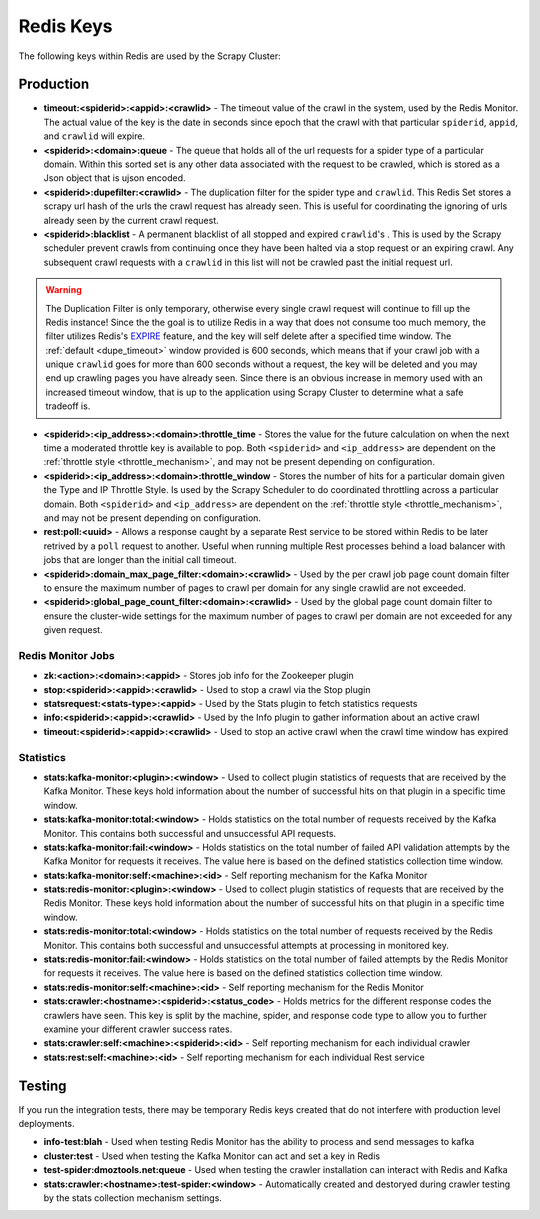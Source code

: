 Redis Keys
==========

The following keys within Redis are used by the Scrapy Cluster:

Production
----------

- **timeout:<spiderid>:<appid>:<crawlid>** - The timeout value of the crawl in the system, used by the Redis Monitor. The actual value of the key is the date in seconds since epoch that the crawl with that particular ``spiderid``, ``appid``, and ``crawlid`` will expire.

- **<spiderid>:<domain>:queue** - The queue that holds all of the url requests for a spider type of a particular domain. Within this sorted set is any other data associated with the request to be crawled, which is stored as a Json object that is ujson encoded.

- **<spiderid>:dupefilter:<crawlid>** - The duplication filter for the spider type and ``crawlid``. This Redis Set stores a scrapy url hash of the urls the crawl request has already seen. This is useful for coordinating the ignoring of urls already seen by the current crawl request.

- **<spiderid>:blacklist** - A permanent blacklist of all stopped and expired ``crawlid``'s . This is used by the Scrapy scheduler prevent crawls from continuing once they have been halted via a stop request or an expiring crawl. Any subsequent crawl requests with a ``crawlid`` in this list will not be crawled past the initial request url.

.. warning:: The Duplication Filter is only temporary, otherwise every single crawl request will continue to fill up the Redis instance! Since the the goal is to utilize Redis in a way that does not consume too much memory, the filter utilizes Redis's `EXPIRE <http://redis.io/commands/expire>`_ feature, and the key will self delete after a specified time window. The :ref:`default <dupe_timeout>` window provided is 600 seconds, which means that if your crawl job with a unique ``crawlid`` goes for more than 600 seconds without a request, the key will be deleted and you may end up crawling pages you have already seen. Since there is an obvious increase in memory used with an increased timeout window, that is up to the application using Scrapy Cluster to determine what a safe tradeoff is.

- **<spiderid>:<ip_address>:<domain>:throttle_time** - Stores the value for the future calculation on when the next time a moderated throttle key is available to pop. Both ``<spiderid>`` and ``<ip_address>`` are dependent on the :ref:`throttle style <throttle_mechanism>`, and may not be present depending on configuration.

- **<spiderid>:<ip_address>:<domain>:throttle_window** - Stores the number of hits for a particular domain given the Type and IP Throttle Style. Is used by the Scrapy Scheduler to do coordinated throttling across a particular domain. Both ``<spiderid>`` and ``<ip_address>`` are dependent on the :ref:`throttle style <throttle_mechanism>`, and may not be present depending on configuration.

- **rest:poll:<uuid>** - Allows a response caught by a separate Rest service to be stored within Redis to be later retrived by a ``poll`` request to another. Useful when running multiple Rest processes behind a load balancer with jobs that are longer than the initial call timeout.

- **<spiderid>:domain_max_page_filter:<domain>:<crawlid>** - Used by the per crawl job page count domain filter to ensure the maximum number of pages to crawl per domain for any single crawlid are not exceeded.

- **<spiderid>:global_page_count_filter:<domain>:<crawlid>** - Used by the global page count domain filter to ensure the cluster-wide settings for the maximum number of pages to crawl per domain are not exceeded for any given request.


Redis Monitor Jobs
^^^^^^^^^^^^^^^^^^

- **zk:<action>:<domain>:<appid>** - Stores job info for the Zookeeper plugin

- **stop:<spiderid>:<appid>:<crawlid>** - Used to stop a crawl via the Stop plugin

- **statsrequest:<stats-type>:<appid>** - Used by the Stats plugin to fetch statistics requests

- **info:<spiderid>:<appid>:<crawlid>** - Used by the Info plugin to gather information about an active crawl

- **timeout:<spiderid>:<appid>:<crawlid>** - Used to stop an active crawl when the crawl time window has expired

Statistics
^^^^^^^^^^

- **stats:kafka-monitor:<plugin>:<window>** - Used to collect plugin statistics of requests that are received by the Kafka Monitor. These keys hold information about the number of successful hits on that plugin in a specific time window.

- **stats:kafka-monitor:total:<window>** - Holds statistics on the total number of requests received by the Kafka Monitor. This contains both successful and unsuccessful API requests.

- **stats:kafka-monitor:fail:<window>** - Holds statistics on the total number of failed API validation attempts by the Kafka Monitor for requests it receives. The value here is based on the defined statistics collection time window.

- **stats:kafka-monitor:self:<machine>:<id>** - Self reporting mechanism for the Kafka Monitor

- **stats:redis-monitor:<plugin>:<window>** - Used to collect plugin statistics of requests that are received by the Redis Monitor. These keys hold information about the number of successful hits on that plugin in a specific time window.

- **stats:redis-monitor:total:<window>** - Holds statistics on the total number of requests received by the Redis Monitor. This contains both successful and unsuccessful attempts at processing in monitored key.

- **stats:redis-monitor:fail:<window>** - Holds statistics on the total number of failed attempts by the Redis Monitor for requests it receives. The value here is based on the defined statistics collection time window.

- **stats:redis-monitor:self:<machine>:<id>** - Self reporting mechanism for the Redis Monitor

- **stats:crawler:<hostname>:<spiderid>:<status_code>** - Holds metrics for the different response codes the crawlers have seen. This key is split by the machine, spider, and response code type to allow you to further examine your different crawler success rates.

- **stats:crawler:self:<machine>:<spiderid>:<id>** - Self reporting mechanism for each individual crawler

- **stats:rest:self:<machine>:<id>** - Self reporting mechanism for each individual Rest service

Testing
-------

If you run the integration tests, there may be temporary Redis keys created that do not interfere with production level deployments.

- **info-test:blah** - Used when testing Redis Monitor has the ability to process and send messages to kafka

- **cluster:test** - Used when testing the Kafka Monitor can act and set a key in Redis

- **test-spider:dmoztools.net:queue** - Used when testing the crawler installation can interact with Redis and Kafka

- **stats:crawler:<hostname>:test-spider:<window>** - Automatically created and destoryed during crawler testing by the stats collection mechanism settings.
